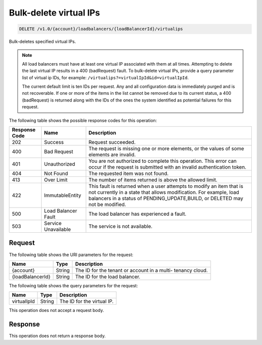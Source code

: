 .. _delete-bulk-delete-virtual-ips:

Bulk-delete virtual IPs
~~~~~~~~~~~~~~~~~~~~~~~

.. code::

    DELETE /v1.0/{account}/loadbalancers/{loadBalancerId}/virtualips

Bulk-deletes specified virtual IPs.

.. note::

   All load balancers must have at least one virtual IP associated with them
   at all times. Attempting to delete the last virtual IP results in a 400
   (badRequest) fault. To bulk-delete virtual IPs, provide a query parameter
   list of virtual ip IDs, for example:
   ``/virtualips?=virtualIpId&id=virtualIpId``.

   The current default limit is ten IDs per request. Any and all
   configuration data is immediately purged and is not recoverable. If one or
   more of the items in the list cannot be removed due to its current status,
   a 400 (badRequest) is returned along with the IDs of the ones the system
   identified as potential failures for this request.

The following table shows the possible response codes for this operation:

+--------------------------+-------------------------+-------------------------+
|Response Code             |Name                     |Description              |
+==========================+=========================+=========================+
|202                       |Success                  |Request succeeded.       |
+--------------------------+-------------------------+-------------------------+
|400                       |Bad Request              |The request is missing   |
|                          |                         |one or more elements, or |
|                          |                         |the values of some       |
|                          |                         |elements are invalid.    |
+--------------------------+-------------------------+-------------------------+
|401                       |Unauthorized             |You are not authorized   |
|                          |                         |to complete this         |
|                          |                         |operation. This error    |
|                          |                         |can occur if the request |
|                          |                         |is submitted with an     |
|                          |                         |invalid authentication   |
|                          |                         |token.                   |
+--------------------------+-------------------------+-------------------------+
|404                       |Not Found                |The requested item was   |
|                          |                         |not found.               |
+--------------------------+-------------------------+-------------------------+
|413                       |Over Limit               |The number of items      |
|                          |                         |returned is above the    |
|                          |                         |allowed limit.           |
+--------------------------+-------------------------+-------------------------+
|422                       |ImmutableEntity          |This fault is returned   |
|                          |                         |when a user attempts to  |
|                          |                         |modify an item that is   |
|                          |                         |not currently in a state |
|                          |                         |that allows              |
|                          |                         |modification. For        |
|                          |                         |example, load balancers  |
|                          |                         |in a status of           |
|                          |                         |PENDING_UPDATE,BUILD, or |
|                          |                         |DELETED may not be       |
|                          |                         |modified.                |
+--------------------------+-------------------------+-------------------------+
|500                       |Load Balancer Fault      |The load balancer has    |
|                          |                         |experienced a fault.     |
+--------------------------+-------------------------+-------------------------+
|503                       |Service Unavailable      |The service is not       |
|                          |                         |available.               |
+--------------------------+-------------------------+-------------------------+

Request
-------

The following table shows the URI parameters for the request:

+--------------------------+-------------------------+-------------------------+
|Name                      |Type                     |Description              |
+==========================+=========================+=========================+
|{account}                 |String                   |The ID for the tenant or |
|                          |                         |account in a multi-      |
|                          |                         |tenancy cloud.           |
+--------------------------+-------------------------+-------------------------+
|{loadBalancerId}          |String                   |The ID for the load      |
|                          |                         |balancer.                |
+--------------------------+-------------------------+-------------------------+

The following table shows the query parameters for the request:

+--------------------------+-------------------------+-------------------------+
|Name                      |Type                     |Description              |
+==========================+=========================+=========================+
|virtualIpId               |String                   |The ID for the virtual   |
|                          |                         |IP.                      |
+--------------------------+-------------------------+-------------------------+

This operation does not accept a request body.

Response
--------

This operation does not return a response body.

